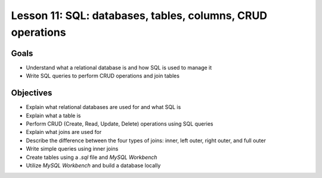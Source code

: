 Lesson 11: SQL: databases, tables, columns, CRUD operations
===========================================================

Goals
-----

- Understand what a relational database is and how SQL is used to manage it
- Write SQL queries to perform CRUD operations and join tables

Objectives
----------

- Explain what relational databases are used for and what SQL is
- Explain what a table is
- Perform CRUD (Create, Read, Update, Delete) operations using SQL queries
- Explain what joins are used for
- Describe the difference between the four types of joins: inner, left outer, right outer, and full outer
- Write simple queries using inner joins
- Create tables using a `.sql` file and *MySQL Workbench*
- Utilize *MySQL Workbench* and build a database locally

